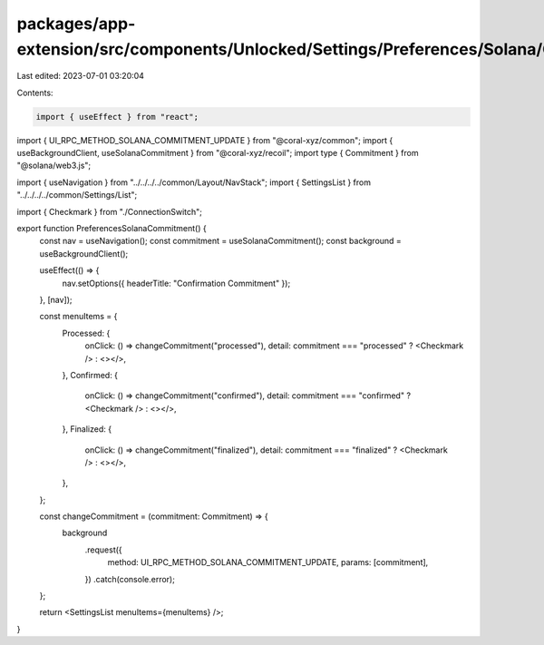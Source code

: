 packages/app-extension/src/components/Unlocked/Settings/Preferences/Solana/Commitment.tsx
=========================================================================================

Last edited: 2023-07-01 03:20:04

Contents:

.. code-block:: tsx

    import { useEffect } from "react";
import { UI_RPC_METHOD_SOLANA_COMMITMENT_UPDATE } from "@coral-xyz/common";
import { useBackgroundClient, useSolanaCommitment } from "@coral-xyz/recoil";
import type { Commitment } from "@solana/web3.js";

import { useNavigation } from "../../../../common/Layout/NavStack";
import { SettingsList } from "../../../../common/Settings/List";

import { Checkmark } from "./ConnectionSwitch";

export function PreferencesSolanaCommitment() {
  const nav = useNavigation();
  const commitment = useSolanaCommitment();
  const background = useBackgroundClient();

  useEffect(() => {
    nav.setOptions({ headerTitle: "Confirmation Commitment" });
  }, [nav]);

  const menuItems = {
    Processed: {
      onClick: () => changeCommitment("processed"),
      detail: commitment === "processed" ? <Checkmark /> : <></>,
    },
    Confirmed: {
      onClick: () => changeCommitment("confirmed"),
      detail: commitment === "confirmed" ? <Checkmark /> : <></>,
    },
    Finalized: {
      onClick: () => changeCommitment("finalized"),
      detail: commitment === "finalized" ? <Checkmark /> : <></>,
    },
  };

  const changeCommitment = (commitment: Commitment) => {
    background
      .request({
        method: UI_RPC_METHOD_SOLANA_COMMITMENT_UPDATE,
        params: [commitment],
      })
      .catch(console.error);
  };

  return <SettingsList menuItems={menuItems} />;
}


